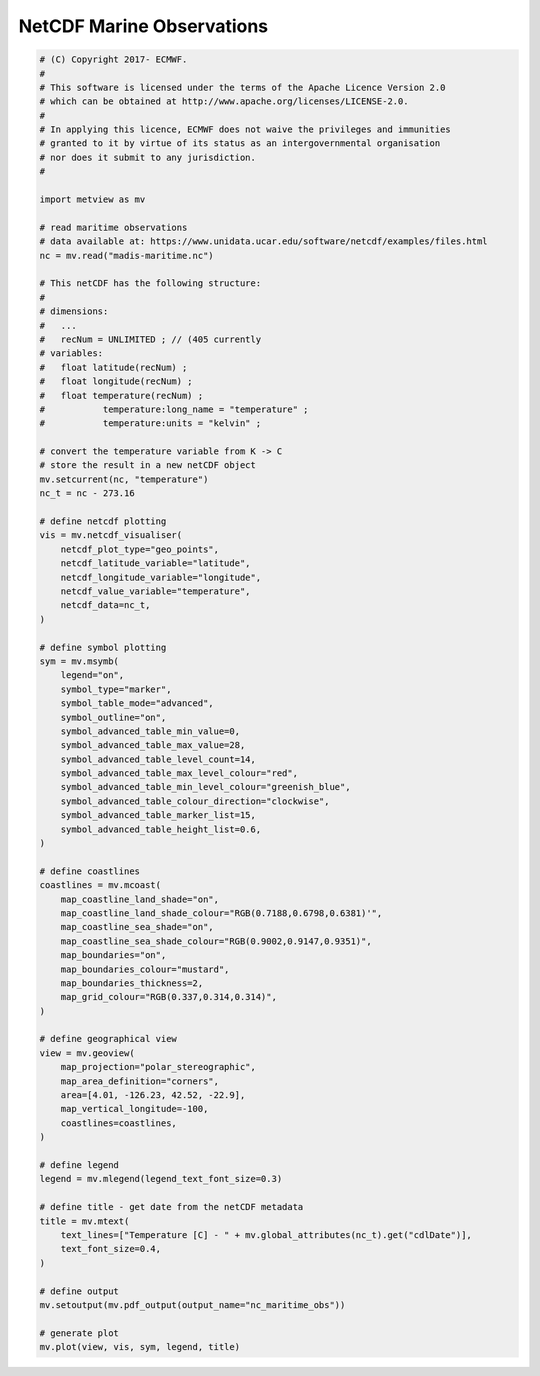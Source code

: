 .. only:: html

    .. note::
        :class: sphx-glr-download-link-note

        Click :ref:`here <sphx_glr_download_auto_examples_nc_maritime_obs.py>`     to download the full example code
    .. rst-class:: sphx-glr-example-title

    .. _sphx_glr_auto_examples_nc_maritime_obs.py:


NetCDF Marine Observations
==============================================



.. image:: /auto_examples/images/sphx_glr_nc_maritime_obs_001.png
    :alt: nc maritime obs
    :class: sphx-glr-single-img






.. code-block:: default


    # (C) Copyright 2017- ECMWF.
    #
    # This software is licensed under the terms of the Apache Licence Version 2.0
    # which can be obtained at http://www.apache.org/licenses/LICENSE-2.0.
    #
    # In applying this licence, ECMWF does not waive the privileges and immunities
    # granted to it by virtue of its status as an intergovernmental organisation
    # nor does it submit to any jurisdiction.
    #

    import metview as mv

    # read maritime observations
    # data available at: https://www.unidata.ucar.edu/software/netcdf/examples/files.html
    nc = mv.read("madis-maritime.nc")

    # This netCDF has the following structure:
    #
    # dimensions:
    # 	...
    # 	recNum = UNLIMITED ; // (405 currently
    # variables:
    #   float latitude(recNum) ;
    # 	float longitude(recNum) ;
    #   float temperature(recNum) ;
    # 		temperature:long_name = "temperature" ;
    # 		temperature:units = "kelvin" ;

    # convert the temperature variable from K -> C
    # store the result in a new netCDF object
    mv.setcurrent(nc, "temperature")
    nc_t = nc - 273.16

    # define netcdf plotting
    vis = mv.netcdf_visualiser(
        netcdf_plot_type="geo_points",
        netcdf_latitude_variable="latitude",
        netcdf_longitude_variable="longitude",
        netcdf_value_variable="temperature",
        netcdf_data=nc_t,
    )

    # define symbol plotting
    sym = mv.msymb(
        legend="on",
        symbol_type="marker",
        symbol_table_mode="advanced",
        symbol_outline="on",
        symbol_advanced_table_min_value=0,
        symbol_advanced_table_max_value=28,
        symbol_advanced_table_level_count=14,
        symbol_advanced_table_max_level_colour="red",
        symbol_advanced_table_min_level_colour="greenish_blue",
        symbol_advanced_table_colour_direction="clockwise",
        symbol_advanced_table_marker_list=15,
        symbol_advanced_table_height_list=0.6,
    )

    # define coastlines
    coastlines = mv.mcoast(
        map_coastline_land_shade="on",
        map_coastline_land_shade_colour="RGB(0.7188,0.6798,0.6381)'",
        map_coastline_sea_shade="on",
        map_coastline_sea_shade_colour="RGB(0.9002,0.9147,0.9351)",
        map_boundaries="on",
        map_boundaries_colour="mustard",
        map_boundaries_thickness=2,
        map_grid_colour="RGB(0.337,0.314,0.314)",
    )

    # define geographical view
    view = mv.geoview(
        map_projection="polar_stereographic",
        map_area_definition="corners",
        area=[4.01, -126.23, 42.52, -22.9],
        map_vertical_longitude=-100,
        coastlines=coastlines,
    )

    # define legend
    legend = mv.mlegend(legend_text_font_size=0.3)

    # define title - get date from the netCDF metadata
    title = mv.mtext(
        text_lines=["Temperature [C] - " + mv.global_attributes(nc_t).get("cdlDate")],
        text_font_size=0.4,
    )

    # define output
    mv.setoutput(mv.pdf_output(output_name="nc_maritime_obs"))

    # generate plot
    mv.plot(view, vis, sym, legend, title)


.. _sphx_glr_download_auto_examples_nc_maritime_obs.py:


.. only :: html

 .. container:: sphx-glr-footer
    :class: sphx-glr-footer-example



  .. container:: sphx-glr-download sphx-glr-download-python

     :download:`Download Python source code: nc_maritime_obs.py <nc_maritime_obs.py>`



  .. container:: sphx-glr-download sphx-glr-download-jupyter

     :download:`Download Jupyter notebook: nc_maritime_obs.ipynb <nc_maritime_obs.ipynb>`


.. only:: html

 .. rst-class:: sphx-glr-signature

    `Gallery generated by Sphinx-Gallery <https://sphinx-gallery.github.io>`_
